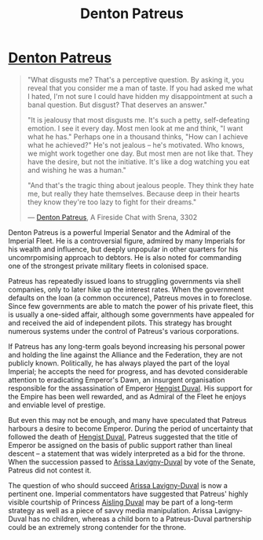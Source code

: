 :PROPERTIES:
:ID:       75daea85-5e9f-4f6f-a102-1a5edea0283c
:END:
#+title: Denton Patreus
#+filetags: :Empire:Federation:Alliance:Codex:KnowledgeBase:Individual:

* [[id:75daea85-5e9f-4f6f-a102-1a5edea0283c][Denton Patreus]]

#+begin_quote

  "What disgusts me? That's a perceptive question. By asking it, you
  reveal that you consider me a man of taste. If you had asked me what I
  hated, I'm not sure I could have hidden my disappointment at such a
  banal question. But disgust? That deserves an answer."

  "It is jealousy that most disgusts me. It's such a petty,
  self-defeating emotion. I see it every day. Most men look at me and
  think, "I want what he has." Perhaps one in a thousand thinks, "How
  can I achieve what he achieved?" He's not jealous -- he's motivated.
  Who knows, we might work together one day. But most men are not like
  that. They have the desire, but not the initiative. It's like a dog
  watching you eat and wishing he was a human."

  "And that's the tragic thing about jealous people. They think they
  hate me, but really they hate themselves. Because deep in their hearts
  they know they're too lazy to fight for their dreams."

  --- [[id:75daea85-5e9f-4f6f-a102-1a5edea0283c][Denton Patreus]], A Fireside Chat with Srena, 3302
#+end_quote

Denton Patreus is a powerful Imperial Senator and the Admiral of the
Imperial Fleet. He is a controversial figure, admired by many Imperials
for his wealth and influence, but deeply unpopular in other quarters for
his uncomrpomising approach to debtors. He is also noted for commanding
one of the strongest private military fleets in colonised space.

Patreus has repeatedly issued loans to struggling governments via shell
companies, only to later hike up the interest rates. When the government
defaults on the loan (a common occurence), Patreus moves in to
foreclose. Since few governments are able to match the power of his
private fleet, this is usually a one-sided affair, although some
governments have appealed for and received the aid of independent
pilots. This strategy has brought numerous systems under the control of
Patreus's various corporations.

If Patreus has any long-term goals beyond increasing his personal power
and holding the line against the Alliance and the Federation, they are
not publicly known. Politically, he has always played the part of the
loyal Imperial; he accepts the need for progress, and has devoted
considerable attention to eradicating Emperor's Dawn, an insurgent
organisation responsible for the assassination of Emperor [[id:3cb0755e-4deb-442b-898b-3f0c6651636e][Hengist Duval]].
His support for the Empire has been well rewarded, and as Admiral of the
Fleet he enjoys and enviable level of prestige.

But even this may not be enough, and many have speculated that Patreus
harbours a desire to become Emperor. During the period of uncertainty
that followed the death of [[id:3cb0755e-4deb-442b-898b-3f0c6651636e][Hengist Duval]], Patreus suggested that the
title of Emperor be assigned on the basis of public support rather than
lineal descent -- a statement that was widely interpreted as a bid for
the throne. When the succession passed to [[id:34f3cfdd-0536-40a9-8732-13bf3a5e4a70][Arissa Lavigny-Duval]] by vote
of the Senate, Patreus did not contest it.

The question of who should succeed [[id:34f3cfdd-0536-40a9-8732-13bf3a5e4a70][Arissa Lavigny-Duval]] is now a
pertinent one. Imperial commentators have suggested that Patreus' highly
visible courtship of Princess [[id:b402bbe3-5119-4d94-87ee-0ba279658383][Aisling Duval]] may be part of a long-term
strategy as well as a piece of savvy media manipulation. Arissa
Lavigny-Duval has no children, whereas a child born to a Patreus-Duval
partnership could be an extremely strong contender for the throne.
